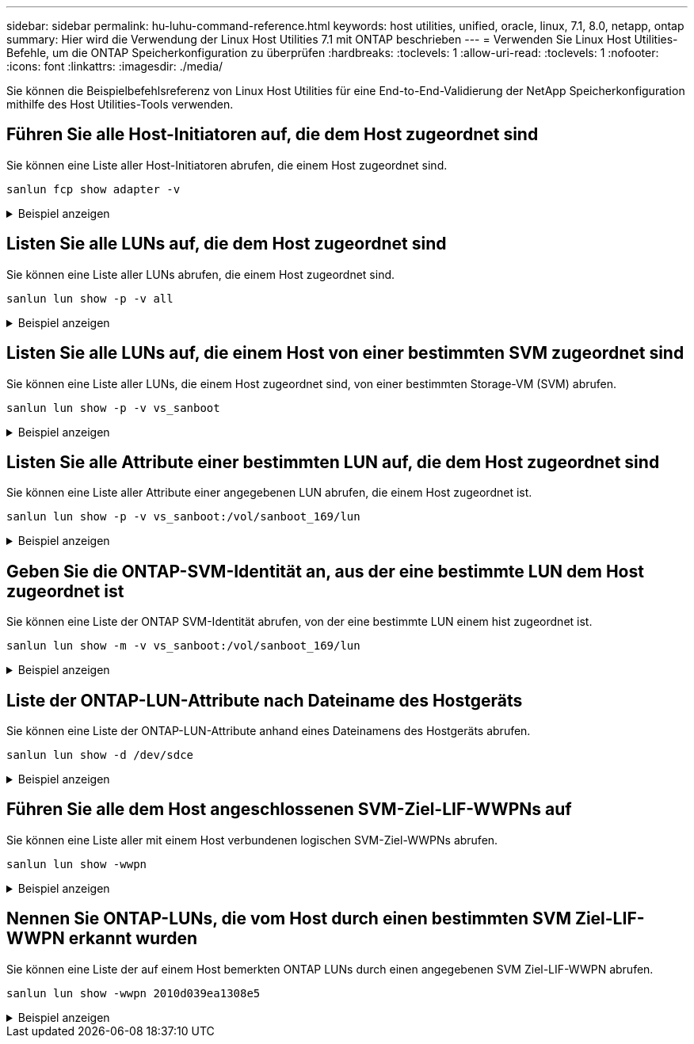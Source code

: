 ---
sidebar: sidebar 
permalink: hu-luhu-command-reference.html 
keywords: host utilities, unified, oracle, linux, 7.1, 8.0, netapp, ontap 
summary: Hier wird die Verwendung der Linux Host Utilities 7.1 mit ONTAP beschrieben 
---
= Verwenden Sie Linux Host Utilities-Befehle, um die ONTAP Speicherkonfiguration zu überprüfen
:hardbreaks:
:toclevels: 1
:allow-uri-read: 
:toclevels: 1
:nofooter: 
:icons: font
:linkattrs: 
:imagesdir: ./media/


[role="lead"]
Sie können die Beispielbefehlsreferenz von Linux Host Utilities für eine End-to-End-Validierung der NetApp Speicherkonfiguration mithilfe des Host Utilities-Tools verwenden.



== Führen Sie alle Host-Initiatoren auf, die dem Host zugeordnet sind

Sie können eine Liste aller Host-Initiatoren abrufen, die einem Host zugeordnet sind.

[source, cli]
----
sanlun fcp show adapter -v
----
.Beispiel anzeigen
[%collapsible]
====
[listing]
----
adapter name:      host15
WWPN:              10000090fa022736
WWNN:              20000090fa022736
driver name:       lpfc
model:             LPe16002B-M6
model description: Emulex LPe16002B-M6 PCIe 2-port 16Gb Fibre Channel Adapter
serial number:     FC24637890
hardware version:  0000000b 00000010 00000000
driver version:    12.8.0.5; HBAAPI(I) v2.3.d, 07-12-10
firmware version:  12.8.340.8
Number of ports:   1
port type:         Fabric
port state:        Operational
supported speed:   4 GBit/sec, 8 GBit/sec, 16 GBit/sec
negotiated speed:  16 GBit/sec
OS device name:    /sys/class/scsi_host/host15

adapter name:      host16
WWPN:              10000090fa022737
WWNN:              20000090fa022737
driver name:       lpfc
model:             LPe16002B-M6
model description: Emulex LPe16002B-M6 PCIe 2-port 16Gb Fibre Channel Adapter
serial number:     FC24637890
hardware version:  0000000b 00000010 00000000
driver version:    12.8.0.5; HBAAPI(I) v2.3.d, 07-12-10
firmware version:  12.8.340.8
Number of ports:   1
port type:         Fabric
port state:        Operational
supported speed:   4 GBit/sec, 8 GBit/sec, 16 GBit/sec
negotiated speed:  16 GBit/sec
OS device name:    /sys/class/scsi_host/host16
----
====


== Listen Sie alle LUNs auf, die dem Host zugeordnet sind

Sie können eine Liste aller LUNs abrufen, die einem Host zugeordnet sind.

[source, cli]
----
sanlun lun show -p -v all
----
.Beispiel anzeigen
[%collapsible]
====
[listing]
----

                    ONTAP Path: vs_sanboot:/vol/sanboot_169/lun
                           LUN: 0
                      LUN Size: 150g
                       Product: cDOT
                   Host Device: 3600a0980383143393124515873683561
              Multipath Policy: service-time 0
                DM-MP Features: 3 queue_if_no_path pg_init_retries 50
              Hardware Handler: 1 alua
            Multipath Provider: Native
----------- --------- ---------- ------- ------------ ---------- ----------
            host      vserver            host:
dm-mp       path      path       /dev/   chan:        vserver    major:
state       state     type       node    id:lun       LIF        minor
----------- --------- ---------- ------- ------------ ---------- ----------
active      up        primary    sdq    15:0:5:0     lif_18      65:0
active      up        primary    sds    16:0:5:0     lif_17      65:32
active      up        primary    sdac   16:0:7:0     lif_25      65:192
active      up        primary    sdad   15:0:7:0     lif_26      65:208
active      up        secondary  sdt    15:0:4:0     lif_20      65:48
active      up        secondary  sdr    15:0:6:0     lif_19      65:16
active      up        secondary  sdad   16:0:4:0     lif_27      66:96
active      up        secondary  sdan   16:0:6:0     lif_28      66:112
----
====


== Listen Sie alle LUNs auf, die einem Host von einer bestimmten SVM zugeordnet sind

Sie können eine Liste aller LUNs, die einem Host zugeordnet sind, von einer bestimmten Storage-VM (SVM) abrufen.

[source, cli]
----
sanlun lun show -p -v vs_sanboot
----
.Beispiel anzeigen
[%collapsible]
====
[listing]
----

                    ONTAP Path: vs_sanboot:/vol/sanboot_169/lun
                           LUN: 0
                      LUN Size: 160g
                       Product: cDOT
                   Host Device: 3600a0980383143393124515873683561
              Multipath Policy: service-time 0
                DM-MP Features: 3 queue_if_no_path pg_init_retries 50
              Hardware Handler: 1 alua
            Multipath Provider: Native
----------- --------- ---------- ------- ------------ --------------- ----------
            host      vserver            host:
dm-mp       path      path       /dev/   chan:        vserver         major:
state       state     type       node    id:lun       LIF             minor
----------- --------- ---------- ------- ------------ --------------- ----------
active      up        primary    sdce    15:0:5:0     lif_16g_5       69:32
active      up        primary    sdfk    16:0:5:0     lif_16g_7       130:96
active      up        primary    sdfm    16:0:7:0     lif_16g_8       130:128
active      up        primary    sdcg    15:0:7:0     lif_16g_6       69:64
active      up        secondary  sdcd    15:0:4:0     lif_16g_1       69:16
active      up        secondary  sdcf    15:0:6:0     lif_16g_2       69:48
active      up        secondary  sdfj    16:0:4:0     lif_16g_3       130:80
active      up        secondary  sdfl    16:0:6:0     lif_16g_4       130:112
----
====


== Listen Sie alle Attribute einer bestimmten LUN auf, die dem Host zugeordnet sind

Sie können eine Liste aller Attribute einer angegebenen LUN abrufen, die einem Host zugeordnet ist.

[source, cli]
----
sanlun lun show -p -v vs_sanboot:/vol/sanboot_169/lun
----
.Beispiel anzeigen
[%collapsible]
====
[listing]
----

                    ONTAP Path: vs_sanboot:/vol/sanboot_169/lun
                           LUN: 0
                      LUN Size: 160g
                       Product: cDOT
                   Host Device: 3600a0980383143393124515873683561
              Multipath Policy: service-time 0
                DM-MP Features: 3 queue_if_no_path pg_init_retries 50
              Hardware Handler: 1 alua
            Multipath Provider: Native
----------- --------- ---------- ------- ------------ ----------------- ----------
            host      vserver            host:
dm-mp       path      path       /dev/   chan:        vserver           major:
state       state     type       node    id:lun       LIF               minor
----------- --------- ---------- ------- ------------ ----------------- ----------
active      up        primary    sdce    15:0:5:0     lif_16g_5         69:32
active      up        primary    sdfk    16:0:5:0     lif_16g_7         130:96
active      up        primary    sdfm    16:0:7:0     lif_16g_8         130:128
active      up        primary    sdcg    15:0:7:0     lif_16g_6         69:64
active      up        secondary  sdcd    15:0:4:0     lif_16g_1         69:16
active      up        secondary  sdcf    15:0:6:0     lif_16g_2         69:48
active      up        secondary  sdfj    16:0:4:0     lif_16g_3         130:80
active      up        secondary  sdfl    16:0:6:0     lif_16g_4         130:112
----
====


== Geben Sie die ONTAP-SVM-Identität an, aus der eine bestimmte LUN dem Host zugeordnet ist

Sie können eine Liste der ONTAP SVM-Identität abrufen, von der eine bestimmte LUN einem hist zugeordnet ist.

[source, cli]
----
sanlun lun show -m -v vs_sanboot:/vol/sanboot_169/lun
----
.Beispiel anzeigen
[%collapsible]
====
[listing]
----
                                                             device          host                  lun
vserver                       lun-pathname                   filename        adapter    protocol   size    product
---------------------------------------------------------------------------------------------------------------
vs_sanboot                    /vol/sanboot_169/lun           /dev/sdfm       host16     FCP        160g    cDOT
             LUN Serial number: 81C91$QXsh5a
         Controller Model Name: AFF-A400
          Vserver FCP nodename: 2008d039ea1308e5
          Vserver FCP portname: 2010d039ea1308e5
              Vserver LIF name: lif_16g_8
            Vserver IP address: 10.141.12.165
                                10.141.12.161
                                10.141.12.163
           Vserver volume name: sanboot_169     MSID::0x000000000000000000000000809E7CC3
         Vserver snapshot name:
----
====


== Liste der ONTAP-LUN-Attribute nach Dateiname des Hostgeräts

Sie können eine Liste der ONTAP-LUN-Attribute anhand eines Dateinamens des Hostgeräts abrufen.

[source, cli]
----
sanlun lun show -d /dev/sdce
----
.Beispiel anzeigen
[%collapsible]
====
[listing]
----
controller(7mode/E-Series)/                          device        host                lun
vserver(cDOT/FlashRay)      lun-pathname           filename      adapter    protocol   size    product
----------------------------------------------------------------------------------------------------
vs_sanboot                 /vol/sanboot_169/lun    /dev/sdce     host15     FCP        160g    cDOT
[root@sr630-13-169 ~]#
----
====


== Führen Sie alle dem Host angeschlossenen SVM-Ziel-LIF-WWPNs auf

Sie können eine Liste aller mit einem Host verbundenen logischen SVM-Ziel-WWPNs abrufen.

[source, cli]
----
sanlun lun show -wwpn
----
.Beispiel anzeigen
[%collapsible]
====
[listing]
----
controller(7mode/E-Series)/   target                                            device          host       lun
vserver(cDOT/FlashRay)        wwpn               lun-pathname                   filename        adapter    size    product
-----------------------------------------------------------------------------------------------------------------------
vs_169_16gEmu                 202cd039ea1308e5   /vol/VOL_8g_169_2_8/lun        /dev/sdlo       host18     10g     cDOT
vs_169_16gEmu                 202cd039ea1308e5   /vol/VOL_8g_169_2_9/lun        /dev/sdlp       host18     10g     cDOT
vs_169_16gEmu                 202cd039ea1308e5   /vol/VOL_8g_169_2_7/lun        /dev/sdln       host18     10g     cDOT
vs_169_16gEmu                 202cd039ea1308e5   /vol/VOL_8g_169_2_5/lun        /dev/sdll       host18     10g     cDOT
----
====


== Nennen Sie ONTAP-LUNs, die vom Host durch einen bestimmten SVM Ziel-LIF-WWPN erkannt wurden

Sie können eine Liste der auf einem Host bemerkten ONTAP LUNs durch einen angegebenen SVM Ziel-LIF-WWPN abrufen.

[source, cli]
----
sanlun lun show -wwpn 2010d039ea1308e5
----
.Beispiel anzeigen
[%collapsible]
====
[listing]
----
controller(7mode/E-Series)/   target                                     device         host       lun
vserver(cDOT/FlashRay)        wwpn               lun-pathname            filename       adapter    size    product
---------------------------------------------------------------------------------------------------------------
vs_sanboot                    2010d039ea1308e5   /vol/sanboot_169/lun    /dev/sdfm      host16     160g    cDOT
----
====